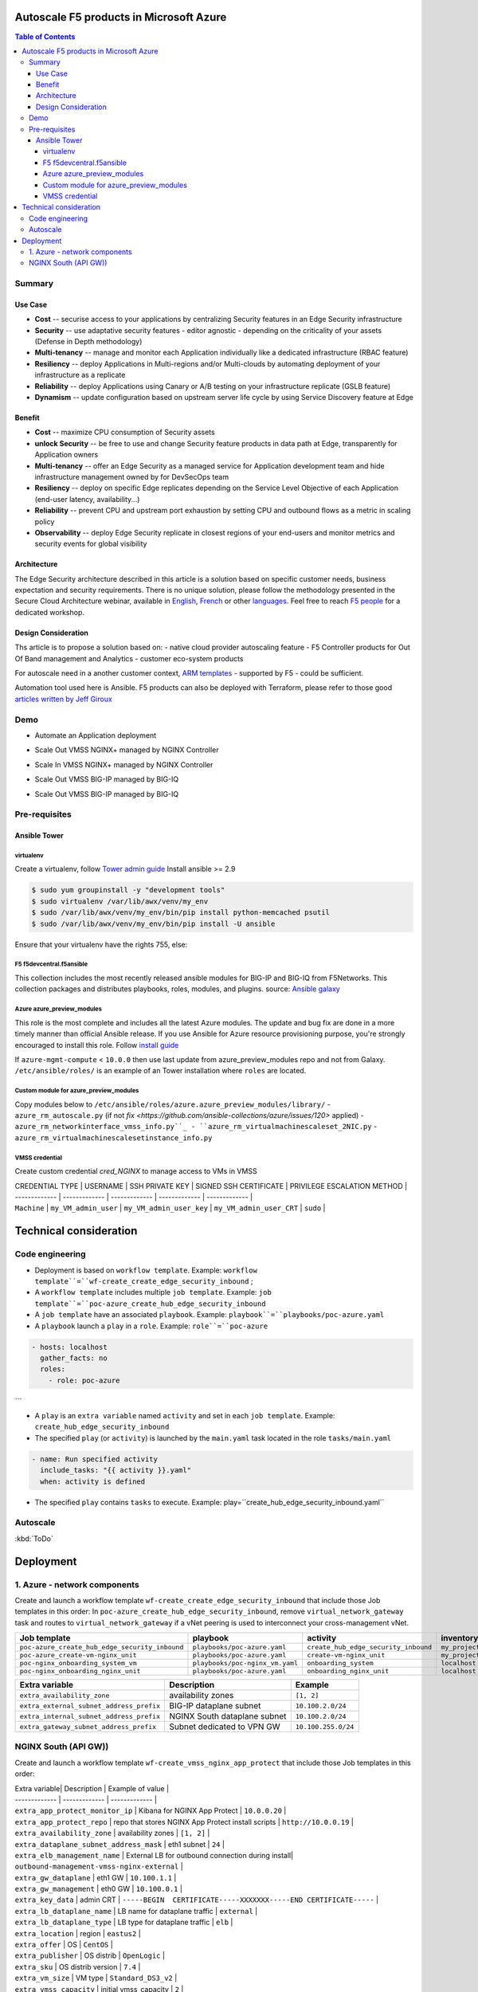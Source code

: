 Autoscale F5 products in Microsoft Azure
==================================================

.. contents:: Table of Contents

Summary
###############
Use Case
*********************
- **Cost** -- securise access to your applications by centralizing Security features in an Edge Security infrastructure
- **Security** -- use adaptative security features - editor agnostic - depending on the criticality of your assets (Defense in Depth methodology)
- **Multi-tenancy** -- manage and monitor each Application individually like a dedicated infrastructure (RBAC feature)
- **Resiliency** -- deploy Applications in Multi-regions and/or Multi-clouds by automating deployment of your infrastructure as a replicate
- **Reliability** -- deploy Applications using Canary or A/B testing on your infrastructure replicate (GSLB feature)
- **Dynamism** -- update configuration based on upstream server life cycle by using Service Discovery feature at Edge

Benefit
*********************
- **Cost** -- maximize CPU consumption of Security assets
- **unlock Security** -- be free to use and change Security feature products in data path at Edge, transparently for Application owners
- **Multi-tenancy** -- offer an Edge Security as a managed service for Application development team and hide infrastructure management owned by for DevSecOps team
- **Resiliency** -- deploy on specific Edge replicates depending on the Service Level Objective of each Application (end-user latency, availability...)
- **Reliability** -- prevent CPU and upstream port exhaustion by setting CPU and outbound flows as a metric in scaling policy
- **Observability** -- deploy Edge Security replicate in closest regions of your end-users and monitor metrics and security events for global visibility

Architecture
*********************
The Edge Security architecture described in this article is a solution based on specific customer needs, business expectation and security requirements.
There is no unique solution, please follow the methodology presented in the Secure Cloud Architecture webinar, available in
`English <https://gateway.on24.com/wcc/eh/1140560/lp/2200026/f5-emea-webinar-march-2020-english>`_,
`French <https://gateway.on24.com/wcc/eh/1140560/lp/2209631/f5-emea-webinar-march-2020-french>`_
or other `languages  <https://www.f5.com/c/emea-2020/emea-webinar-library>`_.
Feel free to reach `F5 people <https://www.linkedin.com/company/f5/people/>`_ for a dedicated workshop.

.. figure:: _figure/Architecture_INBOUND.png

Design Consideration
*********************
Ths article is to propose a solution based on:
- native cloud provider autoscaling feature
- F5 Controller products for Out Of Band management and Analytics
- customer eco-system products

For autoscale need in a another customer context,
`ARM templates <https://github.com/F5Networks/f5-azure-arm-templates>`_ - supported by F5 - could be sufficient.

Automation tool used here is Ansible. F5 products can also be deployed with Terraform, please refer to those good `articles written by Jeff Giroux <https://github.com/JeffGiroux/f5_terraform>`_

Demo
###############
- Automate an Application deployment
.. raw:: html

    <a href="http://www.youtube.com/watch?v=p1rfhssaE_U"><img src="http://img.youtube.com/vi/p1rfhssaE_U/0.jpg" width="200" height="200" title="Automate an Application deployment" alt="Automate an Application deployment"></a>

- Scale Out VMSS NGINX+ managed by NGINX Controller
.. raw:: html

    <a href="http://www.youtube.com/watch?v=x4CnlKm_Ik8"><img src="http://img.youtube.com/vi/x4CnlKm_Ik8/0.jpg" width="200" height="200" title="Scale Out VMSS NGINX+ managed by NGINX Controller" alt="Scale Out VMSS NGINX+ managed by NGINX Controller"></a>

- Scale In VMSS NGINX+ managed by NGINX Controller
.. raw:: html

    <a href="http://www.youtube.com/watch?v=8tG1QF0Rurw"><img src="http://img.youtube.com/vi/8tG1QF0Rurw/0.jpg" width="200" height="200" title="Scale In VMSS NGINX+ managed by NGINX Controller" alt="Scale In VMSS NGINX+ managed by NGINX Controller"></a>

- Scale Out VMSS BIG-IP managed by BIG-IQ
.. raw:: html

    <a href="http://www.youtube.com/watch?v=EvSrmwhDP2o"><img src="http://img.youtube.com/vi/EvSrmwhDP2o/0.jpg" width="200" height="200" title="Scale Out VMSS BIG-IP managed by BIG-IQ" alt="Scale Out VMSS BIG-IP managed by BIG-IQ"></a>

- Scale Out VMSS BIG-IP managed by BIG-IQ
.. raw:: html

    <a href="http://www.youtube.com/watch?v=-zzKjA_mFIY"><img src="http://img.youtube.com/vi/-zzKjA_mFIY/0.jpg" width="200" height="200" title="Scale In VMSS BIG-IP managed by BIG-IQ" alt="Scale In VMSS BIG-IP managed by BIG-IQ"></a>

Pre-requisites
###############

Ansible Tower
*********************

virtualenv
--------
Create a virtualenv, follow
`Tower admin guide <https://docs.ansible.com/ansible-tower/latest/html/administration/tipsandtricks.html#preparing-a-new-custom-virtualenv>`_
Install ansible >= 2.9

.. code:: bash

    $ sudo yum groupinstall -y "development tools"
    $ sudo virtualenv /var/lib/awx/venv/my_env
    $ sudo /var/lib/awx/venv/my_env/bin/pip install python-memcached psutil
    $ sudo /var/lib/awx/venv/my_env/bin/pip install -U ansible


Ensure that your virtualenv have the rights 755, else:

.. code:: bash
    $ chmod 755 -R /var/lib/awx/venv/my_env

F5 f5devcentral.f5ansible
--------
This collection includes the most recently released ansible modules for BIG-IP and BIG-IQ from F5Networks.
This collection packages and distributes playbooks, roles, modules, and plugins.
source: `Ansible galaxy <https://galaxy.ansible.com/f5networks/f5_modules>`_

.. code:: bash
    $ sudo ansible-galaxy collection install f5networks.f5_modules -p /usr/share/ansible/collections

Azure azure_preview_modules
--------
This role is the most complete and includes all the latest Azure modules. The update and bug fix are done in a more timely manner than official Ansible release.
If you use Ansible for Azure resource provisioning purpose, you're strongly encouraged to install this role.
Follow `install guide <https://github.com/Azure/azure_preview_modules>`_

.. code:: bash
    $ sudo ansible-galaxy install azure.azure_preview_modules
    $ sudo /var/lib/awx/venv/my_env/bin/pip install -U -r /etc/ansible/roles/azure.azure_preview_modules/files/requirements-azure.txt
    $ sudo /var/lib/awx/venv/my_env/bin/pip show azure-mgmt-compute

If ``azure-mgmt-compute`` < ``10.0.0`` then use last update from azure_preview_modules repo and not from Galaxy.
``/etc/ansible/roles/`` is an example of an Tower installation where ``roles`` are located.

.. code:: bash
    $ sudo cd /etc/ansible/roles/
    $ sudo git clone https://github.com/Azure/azure_preview_modules.git
    $ sudo /var/lib/awx/venv/my_env/bin/pip install -r /etc/ansible/roles/azure.azure_preview_modules/files/requirements-azure.txt
    $ sudo vi /etc/ansible/roles/azure.azure_preview_modules/defaults/main.yml
        skip_azure_sdk: false


Custom module for azure_preview_modules
--------
Copy modules below to ``/etc/ansible/roles/azure.azure_preview_modules/library/``
- ``azure_rm_autoscale.py`` (if not `fix <https://github.com/ansible-collections/azure/issues/120>` applied)
- ``azure_rm_networkinterface_vmss_info.py``_
- ``azure_rm_virtualmachinescaleset_2NIC.py``
- ``azure_rm_virtualmachinescalesetinstance_info.py``

VMSS credential
--------
Create custom credential `cred_NGINX` to manage access to VMs in VMSS

| CREDENTIAL TYPE | USERNAME      | SSH PRIVATE KEY     | SIGNED SSH CERTIFICATE         | PRIVILEGE ESCALATION METHOD    |
| ------------- | ------------- | ------------- | ------------- | ------------- |
| ``Machine`` | ``my_VM_admin_user`` | ``my_VM_admin_user_key`` | ``my_VM_admin_user_CRT`` | ``sudo`` |

Technical consideration
==================================================
Code engineering
###############

- Deployment is based on ``workflow template``. Example: ``workflow template``=``wf-create_create_edge_security_inbound`` ;
- A ``workflow template`` includes multiple ``job template``. Example: ``job template``=``poc-azure_create_hub_edge_security_inbound``
- A ``job template`` have an associated ``playbook``. Example: ``playbook``=``playbooks/poc-azure.yaml``
- A ``playbook`` launch a ``play`` in a ``role``. Example: ``role``=``poc-azure``

.. code:: yaml

    - hosts: localhost
      gather_facts: no
      roles:
        - role: poc-azure
```

- A ``play`` is an ``extra variable`` named ``activity`` and set in each ``job template``. Example: ``create_hub_edge_security_inbound``
- The specified ``play`` (or ``activity``) is launched by the ``main.yaml`` task located in the role ``tasks/main.yaml``

.. code:: yaml

    - name: Run specified activity
      include_tasks: "{{ activity }}.yaml"
      when: activity is defined

- The specified ``play`` contains ``tasks`` to execute. Example: play=``create_hub_edge_security_inbound.yaml``

Autoscale
###############
:kbd:`ToDo`

Deployment
==================================================
1. Azure - network components
###############

Create and launch a workflow template ``wf-create_create_edge_security_inbound`` that include those Job templates in this order:
In ``poc-azure_create_hub_edge_security_inbound``, remove ``virtual_network_gateway`` task and routes to ``virtual_network_gateway`` if a vNet peering is used to interconnect your cross-management vNet.

==============================================  =============================================   =============================================   =============================================   =============================================   =============================================
Job template                                    playbook                                        activity                                        inventory                                       limit                                           credential
==============================================  =============================================   =============================================   =============================================   =============================================   =============================================
``poc-azure_create_hub_edge_security_inbound``  ``playbooks/poc-azure.yaml``                    ``create_hub_edge_security_inbound``            ``my_project``                                  ``localhost``                                   ``my_azure_credential``
``poc-azure_create-vm-nginx_unit``              ``playbooks/poc-azure.yaml``                    ``create-vm-nginx_unit``                        ``my_project``                                  ``localhost``                                   ``my_azure_credential``
``poc-nginx_onboarding_system_vm``              ``playbooks/poc-nginx_vm.yaml``                 ``onboarding_system``                           ``localhost``                                   ``localhost``                                   ``cred_NGINX``
``poc-nginx_onboarding_nginx_unit``             ``playbooks/poc-azure.yaml``                    ``onboarding_nginx_unit``                       ``localhost``                                   ``localhost``                                   ``cred_NGINX``
==============================================  =============================================   =============================================   =============================================   =============================================   =============================================

==============================================  =============================================   =============================================
Extra variable                                  Description                                     Example                                      
==============================================  =============================================   =============================================
``extra_availability_zone``                     availability zones                              ``[1, 2]``
``extra_external_subnet_address_prefix``        BIG-IP dataplane subnet                         ``10.100.2.0/24``
``extra_internal_subnet_address_prefix``        NGINX South dataplane subnet                    ``10.100.2.0/24``
``extra_gateway_subnet_address_prefix``         Subnet dedicated to VPN GW                      ``10.100.255.0/24``
==============================================  =============================================   =============================================

NGINX South (API GW))
###############
Create and launch a workflow template ``wf-create_vmss_nginx_app_protect`` that include those Job templates in this order:

=====================================================   =============================================       =============================================   =============================================   =============================================   =============================================   =============================================
Job template                                            objective                                           playbook                                        activity                                        inventory                                       limit                                           credential
=====================================================   =============================================       =============================================   =============================================   =============================================   =============================================   =============================================
``poc-azure_create-vmss-nginx-2NIC_1LB``                 Create VMSS                                        ``playbooks/poc-azure.yaml``                    ``create-vmss-nginx-2NIC_1LB``                  ``my_project``                                  ``localhost``                                   ``my_azure_credential``
``poc-azure_set-vmss-master_vm``                         Set a Master VM                                    ``playbooks/poc-azure.yaml``                    ``set-vmss-master_vm``                          ``my_project``                                  ``localhost``                                   ``my_azure_credential``
``poc-azure_create-vmss-extension-nginx_app_protect``    Set script to install NGINX App Protect            ``playbooks/poc-azure.yaml``                    ``create-vmss-extension-nginx_app_protect``     ``my_project``                                  ``localhost``                                   ``my_azure_credential``
``poc-azure_get-vmss-facts``                             Get VM IPs from VMSS                               ``playbooks/poc-azure.yaml``                    ``get-vmss-facts``                              ``my_project``                                  ``localhost``                                   ``my_azure_credential``
``poc-nginx_onboarding_system``                          Configure system variable                          ``playbooks/poc-azure.yaml``                    ``onboarding_system``                           ``localhost``                                   ``localhost``                                   ``cred_NGINX``
``poc-nginx_onboarding_nginx_app_protect``               Configure NGINX App Protect                        ``playbooks/poc-azure.yaml``                    ``onboarding_nginx_app_protect``                ``localhost``                                   ``localhost``                                   ``cred_NGINX``
``poc-azure_create-vmss-autoscale``                      Create an autoscale policy                         ``playbooks/poc-azure.yaml``                    ``create-vmss-autoscale``                       ``my_project``                                  ``localhost``                                   ``my_vmss_credential``
``poc-nginx_onboarding_nginx_sync_step1_master``         Configure Master VM as a Master NGINX              ``playbooks/poc-nginx_master.yaml``             ``onboarding_nginx_sync_step1_master``          ``localhost``                                   ``localhost``                                   ``cred_NGINX``
``poc-nginx_onboarding_nginx_sync_step2_slaves``         Configure Slaves VM as a Slave NGINX               ``playbooks/poc-nginx_slaves.yaml``             ``onboarding_nginx_sync_step2_slaves``          ``localhost``                                   ``localhost``                                   ``cred_NGINX``
``poc-nginx_onboarding_nginx_sync_step3_master``         -Execute the copy from Master VM to Slave NGINX    ``playbooks/poc-nginx_master.yaml``             ``onboarding_nginx_sync_step3_master``          ``localhost``                                   ``localhost``                                   ``cred_NGINX``
=====================================================   =============================================       =============================================   =============================================   =============================================   =============================================   =============================================

| Extra variable| Description | Example of value      |
| ------------- | ------------- | ------------- |
| ``extra_app_protect_monitor_ip``          | Kibana for NGINX App Protect | ``10.0.0.20`` |
| ``extra_app_protect_repo``                | repo that stores NGINX App Protect install scripts | ``http://10.0.0.19`` |
| ``extra_availability_zone``               | availability zones | ``[1, 2]`` |
| ``extra_dataplane_subnet_address_mask``   | eth1 subnet | ``24`` |
| ``extra_elb_management_name``             | External LB for outbound connection during install| ``outbound-management-vmss-nginx-external`` |
| ``extra_gw_dataplane``                    | eth1 GW | ``10.100.1.1`` |
| ``extra_gw_management``                   | eth0 GW | ``10.100.0.1`` |
| ``extra_key_data``                        | admin CRT | ``-----BEGIN  CERTIFICATE-----XXXXXXX-----END CERTIFICATE-----`` |
| ``extra_lb_dataplane_name``               | LB name for dataplane traffic | ``external`` |
| ``extra_lb_dataplane_type``               | LB type for dataplane traffic | ``elb`` |
| ``extra_location``                        | region | ``eastus2`` |
| ``extra_offer``                           | OS | ``CentOS`` |
| ``extra_publisher``                       | OS distrib | ``OpenLogic`` |
| ``extra_sku``                             | OS distrib version | ``7.4`` |
| ``extra_vm_size``                         | VM type | ``Standard_DS3_v2`` |
| ``extra_vmss_capacity``                   | initial vmss_capacity | ``2`` |
| ``extra_vmss_name``                       | logical vmss_name | ``nginxwaf`` |
| ``nginx_rpm_version``                     | Nginx+ version to install | ``20`` |
| ``extra_platform_name``                   | logical platform_name | ``myPlatform`` |
| ``extra_platform_tags``                   | logical platform_tags | ``environment=DMO platform=Inbound project=CloudBuilderf5`` |
| ``extra_project_name``                    | logical project_name | ``CloudBuilderf5`` |
| ``extra_route_prefix_on_premise``         | cross management subnet | ``10.0.0.0/24`` |
| ``extra_subnet_dataplane_name``           | logical name for eth1 subnet | ``nginx`` |
| ``extra_template_nginx_conf``             | jinja2 template for nginx.conf| ``nginx_app_protect.conf`` |
| ``extra_template_route``                  | jinja2 template for persistent route | ``system_route_persistent-default_via_dataplane.conf`` |
| ``extra_app_protect_monitor_ip``          | IP address of Kibana server | ``10.0.0.20`` |
| ``extra_nginx_key``                       | NGINX+ private key | ``-----BEGIN  PRIVATE KEY-----XXXXXXX-----END PRIVATE KEY-----`` |
| ``extra_nginx_crt``                       | NGINX+ certificate | ``-----BEGIN  CERTIFICATE-----XXXXXXX-----END CERTIFICATE-----`` |
| ``extra_webhook_email``                   | NGINX+ certificate | ``admin@acme.com`` |
| ``extra_webhook_vm_name``                 | NGINX+ certificate | ``autoscale-f5`` |

## BIG-IP Advanced WAF
Create and launch a workflow template ``wf-create_vmss_device-group_awaf`` that include those Job templates in this order:

| Job name      | objective     | playbook      | activity      | inventory     | limit         | credential    |
| ------------- | ------------- | ------------- | ------------- | ------------- | ------------- | ------------- |
| ``poc-azure_create-vmss-bigip``                 |       | ``create-vmss-bigip`` | ``playbooks/poc-azure.yaml`` | ``my_project`` | ``localhost`` | ``my_azure_credential`` |
| ``poc-azure_set-vmss-master_vm``                |       | ``set-vmss-master_vm`` | ``playbooks/poc-azure.yaml`` | ``my_project`` | ``localhost`` | ``my_azure_credential`` |
| ``poc-azure_get-vmss-facts``                    |       | ``get-vmss-facts`` | ``playbooks/poc-azure.yaml`` | ``my_project`` | ``localhost`` | ``my_azure_credential`` |
| ``poc-f5_do_vmss_device-group``                 |       | ``do_vmss_device-group`` | ``playbooks/poc-f5.yaml`` | ``my_project`` | ``localhost`` | ``my_azure_credential`` |
| ``poc-f5-as3_vmss_device-group_create_log_profile``     | ``as3_vmss_device-group_create`` |  | ``playbooks/poc-f5.yaml`` | ``my_project`` | ``localhost`` | ``my_azure_credential`` |
| ``poc-f5-bigiq_vmss_device-group_discover``     |       | ``bigiq_vmss_device-group_discover`` | ``playbooks/poc-f5.yaml`` | ``my_project`` | ``localhost`` | ``my_azure_credential`` |
| ``poc-azure_create-vmss-autoscale``             |       | ``create-vmss-autoscale`` | ``playbooks/poc-azure.yaml`` | ``my_project`` | ``localhost`` | ``my_azure_credential`` |

| Extra variable        | Description | Example of value      |
| -------------         | ------------- | ------------- |
| ``extra_admin_user``      | admin user name on BIG-IP| ``admin`` |
| ``extra_admin_password``  | admin user password on BIG-IP| ``Ch4ngeMe!`` |
| ``extra_port_mgt``        | management port on BIG-IP| ``443`` |
| ``extra_key_data``        | admin CRT | ``-----BEGIN  CERTIFICATE-----XXXXXXX-----END CERTIFICATE-----`` |
| ``extra_offer``           | offer | ``f5-big-ip-byol`` |
| ``extra_sku``             | OS distrib version | ``7.4`` |
| ``extra_vm_size``         | VM type | ``Standard_DS4_v2`` |
| ``extra_device_modules``  | List of modules to discover by BIG-IQ | ``ltm,asm,security_shared`` |
| ``extra_as3_template``         |  | ``as3_security_logging.jinja2`` |
| ``extra_availability_zone``         | availability zones | ``[1, 2]`` |
| ``extra_bigiq_admin_password``         |  | ``Ch4ngeMe!`` |
| ``extra_bigiq_admin_user``         |  | ``admin`` |
| ``extra_bigiq_device_discovery_state``       |  | ``present`` |
| ``extra_bigiq_ip_mgt``       |  | ``10.0.0.27`` |
| ``extra_bigiq_port_mgt``       |  | ``443`` |
| ``extra_dataplane_subnet_address_mask``       | eth1 subnet | ``24`` |
| ``extra_dcd_ip``       |  | ``10.0.0.28`` |
| ``extra_dcd_port``       |  | ``8514`` |
| ``extra_dcd_servers``       |  | ``[{''address'': ''10.0.0.28'', ''port'': ''8514''}]`` |
| ``extra_elb_management_name``       | External LB for outbound connection during install | ``outbound-management-vmss-awaf`` |
| ``extra_gw_dataplane``       | eth1 GW | ``10.100.2.1`` |
| ``extra_gw_management``       | eth0 GW | ``10.100.0.1`` |
| ``extra_lb_dataplane_name``       | LB name for dataplane traffic | ``external`` |
| ``extra_lb_dataplane_type``       | LB type for dataplane traffic | ``ilb`` |
| ``extra_licensing``       |  | ``BIGIQ`` |
| ``extra_location``       | Azure region | ``eastus2`` |
| ``extra_platform_name`` | logical platform_name | ``myPlatform`` |
| ``extra_platform_tags`` | logical platform_tags | environment=DMO platform=Inbound project=CloudBuilderf5 |
| ``extra_project_name`` | logical project_name | CloudBuilderf5 |
| ``extra_route_prefix_on_premise`` | cross management subnet | 10.0.0.0/24 |
| ``extra_subnet_dataplane_name``       | logical name for eth1 subnet | ``external`` |
| ``extra_template_do``       |  | ``do-vmss-standalone-2nic-awaf-BIGIQ.json`` |
| ``extra_upstream_lb_vip``       |  | ``10.100.3.10`` |
| ``extra_vmss_capacity``       | initial vmss_capacity | ``2`` |
| ``extra_vmss_name``       | logical vmss_name | ``awaf`` |
| ``extra_webhook_email``                   | NGINX+ certificate | ``admin@acme.com`` |
| ``extra_webhook_vm_name``                 | NGINX+ certificate | ``autoscale-f5`` |

## NGINX south | NGINX ADC
Create and launch a workflow template ``wf-create_vmss_nginx_adc`` that include those Job templates in this order:

| Job name      | objective     | playbook      | activity      | inventory     | limit         | credential    |
| ------------- | ------------- | ------------- | ------------- | ------------- | ------------- | ------------- |
| ``poc-azure_create-vmss-nginx-2NIC_2LB``                | Create VMSS                                       | ``playbooks/poc-azure.yaml``        | ``create-vmss-nginx-2NIC_2LB``                 | ``my_project`` | ``localhost`` | ``my_azure_credential`` |
| ``poc-azure_set-vmss-master_vm``                        | Set a Master VM                                   | ``playbooks/poc-azure.yaml``        | ``set-vmss-master_vm``                         | ``my_project`` | ``localhost`` | ``my_azure_credential`` |
| ``poc-azure_create-vmss-extension-nginx_from_repo``     | Set script to install NGINX+                      | ``playbooks/poc-azure.yaml``        | ``create-vmss-extension-nginx_from_repo``    | ``my_project`` | ``localhost`` | ``my_azure_credential`` |
| ``poc-azure_get-vmss-facts``                            | Get VM IPs from VMSS                              | ``playbooks/poc-azure.yaml``        | ``get-vmss-facts``                             | ``my_project`` | ``localhost`` | ``my_azure_credential`` |
| ``poc-nginx_onboarding_system``                         | Configure system variable                         | ``playbooks/poc-azure.yaml``        | ``onboarding_system``                          | ``localhost`` | ``localhost`` | ``cred_NGINX`` |
| ``poc-nginx_onboarding_nginx_adc``                      | Configure NGINX App Protect                       | ``playbooks/poc-azure.yaml``        | ``nginx_onboarding_nginx_adc``               | ``localhost`` | ``localhost`` | ``cred_NGINX`` |
| ``poc-azure_create-vmss-autoscale``                     | Create an autoscale policy                        | ``playbooks/poc-azure.yaml``        | ``create-vmss-autoscale``                      | ``my_project`` | ``localhost`` | ``my_vmss_credential`` |
| ``poc-nginx_onboarding_nginx_sync_step1_master``        | -Configure Master VM as a Master NGINX            | ``playbooks/poc-nginx_master.yaml`` | ``onboarding_nginx_sync_step1_master``         | ``localhost`` | ``localhost`` | ``cred_NGINX`` |
| ``poc-nginx_onboarding_nginx_sync_step2_slaves``        | -Configure Slaves VM as a Slave NGINX             | ``playbooks/poc-nginx_slaves.yaml`` | ``onboarding_nginx_sync_step2_slaves``         | ``localhost`` | ``localhost`` | ``cred_NGINX`` |
| ``poc-nginx_onboarding_nginx_sync_step3_master``        | -Execute the copy from Master VM to Slave NGINX   | ``playbooks/poc-nginx_master.yaml`` | ``onboarding_nginx_sync_step3_master``         | ``localhost`` | ``localhost`` | ``cred_NGINX`` |

| Extra variable| Description   | Example of value      |
| ------------- | ------------- | -------------         |
| ``extra_app_protect_monitor_ip``          | Kibana for NGINX App Protect | ``10.0.0.20`` |
| ``extra_app_protect_repo``                | repo that stores NGINX App Protect install scripts | ``http://10.0.0.19`` |
| ``extra_availability_zone``               | availability zones | ``[1, 2]`` |
| ``extra_dataplane_subnet_address_mask``   | eth1 subnet | ``24`` |
| ``extra_elb_management_name``             | External LB for outbound connection during install| ``outbound-management-vmss-nginx-internal`` |
| ``extra_gw_dataplane``                    | eth1 GW | ``10.100.4.1`` |
| ``extra_gw_management``                   | eth0 GW | ``10.100.0.1`` |
| ``extra_key_data``                        | admin CRT | ``-----BEGIN  CERTIFICATE-----XXXXXXX-----END CERTIFICATE-----`` |
| ``extra_lb_dataplane_name``               | LB name for dataplane traffic | ``internal`` |
| ``extra_lb_dataplane_type``               | LB type for dataplane traffic | ``ilb`` |
| ``extra_location``                        | region | ``eastus2`` |
| ``extra_nginx_key``                       | NGINX+ private key | ``-----BEGIN  PRIVATE KEY-----XXXXXXX-----END PRIVATE KEY-----`` |
| ``extra_nginx_crt``                       | NGINX+ certificate | ``-----BEGIN  CERTIFICATE-----XXXXXXX-----END CERTIFICATE-----`` |
| ``extra_offer``                           | OS | ``CentOS`` |
| ``extra_publisher``                       | OS distrib | ``OpenLogic`` |
| ``extra_sku``                             | OS distrib version | ``7.4`` |
| ``extra_vm_size``                         | VM type | ``Standard_DS3_v2`` |
| ``extra_vmss_capacity``                   | initial vmss_capacity | ``2`` |
| ``extra_vmss_name``                       | logical vmss_name | ``nginxapigw`` |
| ``nginx_rpm_version``                     | Nginx+ version to install | ``20`` |
| ``extra_platform_name``                   | logical platform_name | ``myPlatform`` |
| ``extra_platform_tags``                   | logical platform_tags | ``environment=DMO platform=Inbound project=CloudBuilderf5`` |
| ``extra_project_name``                    | logical project_name | ``CloudBuilderf5`` |
| ``extra_route_prefix_on_premise``         | cross management subnet | ``10.0.0.0/24`` |
| ``extra_subnet_dataplane_name``           | logical name for eth1 subnet | ``internal`` |
| ``extra_template_nginx_conf``             | jinja2 template for nginx.conf| ``nginx_adc.conf`` |
| ``extra_template_route``                  | jinja2 template for persistent route | ``system_route_persistent-default_via_mgmtplane.conf`` |
| ``extra_app_protect_monitor_ip``          | IP address of Kibana server | ``10.0.0.20`` |
| ``extra_vip_address_list_nginx_second_line``          | routed subnet for VIP | ``[10.100.11.0/24]`` |
| ``extra_webhook_email``                   | NGINX+ certificate | ``admin@acme.com`` |
| ``extra_webhook_vm_name``                 | NGINX+ certificate | ``autoscale-f5`` |

## Application High
Create and launch a workflow template ``wf-create-app_inbound_awaf_device-group`` that include those Job templates in this order:

| Job name      | objective     | playbook      | activity      | inventory     | limit         | credential    |
| ------------- | ------------- | ------------- | ------------- | ------------- | ------------- | ------------- |
| ``poc-azure_create_vmss_app``                           | Create a VMSS for App hosting                     | ``playbooks/poc-azure.yaml``                | ``create-vmss-app``                       | ``my_project`` | ``localhost`` | ``my_azure_credential`` |
| ``poc-azure_get-vmss_hub-facts``                        | Get info of BIG-IP VMSS                           | ``playbooks/poc-azure.yaml``                | ``get-vmss_hub-facts``                    | ``my_project`` | ``localhost`` | ``my_azure_credential`` |
| ``poc-f5-create_as3_app_inbound_awaf_device-group``     | Deploy App Service (AS3) on BIG-IP                | ``playbooks/poc-f5.yaml``                   | ``as3_vmss_device-group_bigiq_create``    | ``my_project`` | ``localhost`` | ``my_azure_credential`` |
| ``poc-azure_get-vmss_nginx_first_line-facts``           | Get info of NGINX North VMSS                      | ``playbooks/poc-azure.yaml``                | ``get-vmss_nginx_first_line-facts``       | ``my_project`` | ``localhost`` | ``my_azure_credential`` |
| ``poc-nginx_create_app_app_protect``                    | Deploy App Service on NGINX North                 | ``playbooks/poc-nginx_master.yaml``         | ``create_app_app_protect``                | ``localhost`` | ``localhost`` | ``cred_NGINX`` |
| ``poc-azure_get-vmss_nginx_second_line-facts``          | Get info of NGINX South VMSS                      | ``playbooks/poc-azure.yaml``                | ``get-vmss_nginx_second_line-facts``      | ``localhost`` | ``localhost`` | ``cred_NGINX`` |
| ``poc-nginx_create_app_adc``                            | Deploy App Service on NGINX South                 | ``playbooks/poc-nginx_master.yaml``         | ``create_app_adc``                        | ``my_project`` | ``localhost`` | ``my_vmss_credential`` |

| Extra variable| Description   | Example of value      |
| ------------- | ------------- | -------------         |
| ``extra_app``          | Config specification | ``{'backend_servers':['10.12.1.4'], 'name':'app1', 'vip_subnet_awaf':['10.100.10.2'], 'vip_subnet_nginx':['10.100.11.2']}, 'vs_listener_port_http':'80', 'vs_listener_port_https':'443'`` |
| ``extra_app_backend``          | VM extension for VMSS App | ``juice-shop_1nic_bootstrapping.jinja2`` |
| ``extra_app_crt``                       | App private key | ``-----BEGIN  PRIVATE KEY-----XXXXXXX-----END PRIVATE KEY-----`` |
| ``extra_app_key``                       | App certificate | ``-----BEGIN  CERTIFICATE-----XXXXXXX-----END CERTIFICATE-----`` |
| ``extra_app_name``          | HOST in FQDN | ``App1`` |
| ``extra_app_url_domain``          | domain in FQDN | ``f5cloudbuilder.dev`` |
| ``extra_app_vm_size``          |VM type in App VMSS | ``Standard_B2s`` |
| ``extra_bigip_target_admin_password``          | BIG-IP password for AS3 deployment | ``Ch4ngeMe!`` |
| ``extra_bigip_target_admin_user``          | BIG-IP user for AS3 deployment  | ``admin`` |
| ``extra_bigip_target_port_mgt``          | BIG-IP mgt port for AS3 deployment | ``443`` |
| ``extra_bigiq_admin_password``          | BIG-IQ password for AS3 deployment | ``Ch4ngeMe!`` |
| ``extra_bigiq_admin_user``          | BIG-IQ user for AS3 deployment  | ``admin`` |
| ``extra_bigiq_ip_mgt``          | BIG-IQ ip mgt for AS3 deployment  | ``10.0.0.27`` |
| ``extra_bigiq_port_mgt``          | BIG-IQ mgt port for AS3 deployment | ``443`` |
| ``extra_hub_platform_name``          | BIG-IQ mgt port for AS3 deployment | ``myPlatform`` |
| ``extra_hub_vmss_name``          | BIG-IP VMSS name | ``awaf`` |
| ``extra_key_data``                        | admin CRT | ``-----BEGIN  CERTIFICATE-----XXXXXXX-----END CERTIFICATE-----`` |
| ``extra_location``          |  | ``eastus2`` |
| ``extra_log_profile``          |  | ``/Common/Shared/asm_log_bigiq`` |
| ``extra_passphrase_b64``          | App private key passphrase in b64 | ``Q01QLXBhc3NwaHJhc2U=`` |
| ``extra_platform_tags``          |  | ``environment=DMO project=CloudBuilderf5`` |
| ``extra_pool``          | pool specification for BIG-IP AS3 | ``[{'name': 'default', 'loadBalancingMode': 'least-connections-member', 'servicePort': '80', 'serverAddresses':['10.100.11.2']}]`` |
| ``extra_spokeplatform_name``          | vNet to deploy App VMSS | ``myDistrict`` |
| ``extra_template``          | AS3 template to use | ``as3_vmss_bigiq-http_waf.json`` |
| ``extra_vlans``          | BIG-IP vlan listener | ``["/Common/external"]`` |
| ``extra_vmss_capacity``          | App VMSS capacity | ``2`` |
| ``extra_vmss_name``          | App VMSS name | ``myAppVMSS`` |
| ``extra_vmss_name_nginx_first_line``          | NGINX App Protect VMSS name | ``nginxwaf`` |
| ``extra_vmss_name_nginx_second_line``          | NGINX+ VMSS name | ``nginxapigw`` |
| ``extra_waf_policy``          | WAF template policy | ``https://raw.githubusercontent.com/nergalex/PublicCloudBuilder/master/template/F5/Azure/asm_policy.xml`` |
| ``extra_zone_name``          | subnet to attach App VMSS | ``app`` |



